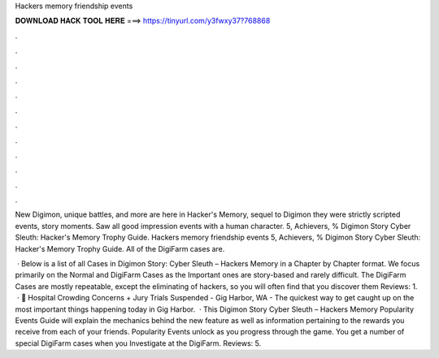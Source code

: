 Hackers memory friendship events



𝐃𝐎𝐖𝐍𝐋𝐎𝐀𝐃 𝐇𝐀𝐂𝐊 𝐓𝐎𝐎𝐋 𝐇𝐄𝐑𝐄 ===> https://tinyurl.com/y3fwxy37?768868



.



.



.



.



.



.



.



.



.



.



.



.

New Digimon, unique battles, and more are here in Hacker's Memory, sequel to Digimon they were strictly scripted events, story moments. Saw all good impression events with a human character. 5, Achievers, % Digimon Story Cyber Sleuth: Hacker's Memory Trophy Guide. Hackers memory friendship events 5, Achievers, % Digimon Story Cyber Sleuth: Hacker's Memory Trophy Guide. All of the DigiFarm cases are.

 · Below is a list of all Cases in Digimon Story: Cyber Sleuth – Hackers Memory in a Chapter by Chapter format. We focus primarily on the Normal and DigiFarm Cases as the Important ones are story-based and rarely difficult. The DigiFarm Cases are mostly repeatable, except the eliminating of hackers, so you will often find that you discover them Reviews: 1.  · 🌱 Hospital Crowding Concerns + Jury Trials Suspended - Gig Harbor, WA - The quickest way to get caught up on the most important things happening today in Gig Harbor.  · This Digimon Story Cyber Sleuth – Hackers Memory Popularity Events Guide will explain the mechanics behind the new feature as well as information pertaining to the rewards you receive from each of your friends. Popularity Events unlock as you progress through the game. You get a number of special DigiFarm cases when you Investigate at the DigiFarm. Reviews: 5.
